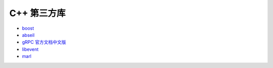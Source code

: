 .. highlight:: c++

.. default-domain:: cpp

==============
C++ 第三方库
==============

* `boost <https://www.boost.org/>`_

* `abseil <https://abseil.io/>`_

* `gRPC 官方文档中文版 <https://doc.oschina.net/grpc?t=56831>`_

* `libevent <https://libevent.org/>`_

* `marl <https://github.com/google/marl>`_

